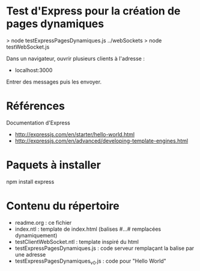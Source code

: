 * Test d'Express pour la création de pages dynamiques

> node testExpressPagesDynamiques.js 
../webSockets > node testWebSocket.js

Dans un navigateur, ouvrir plusieurs clients à l'adresse :
- localhost:3000

Entrer des messages puis les envoyer.

* Références 

Documentation d'Express
- http://expressjs.com/en/starter/hello-world.html
- http://expressjs.com/en/advanced/developing-template-engines.html

* Paquets à installer

npm install express

* Contenu du répertoire

- readme.org : ce fichier
- index.ntl : template de index.html (balises #...# remplacées
  dynamiquement)    
- testClientWebSocket.ntl : template inspiré du html
- testExpressPagesDynamiques.js : code serveur remplaçant la balise par
  une adresse
- testExpressPagesDynamiques_v0.js : code pour "Hello World"



